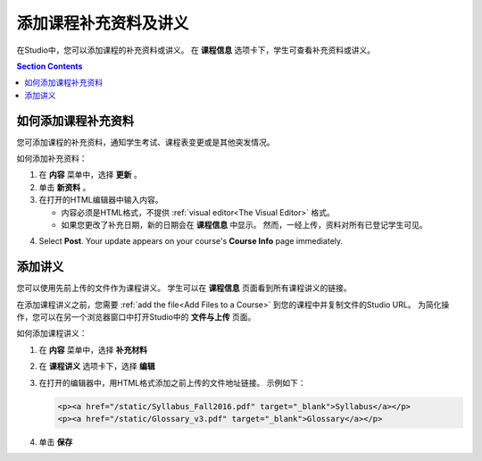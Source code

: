 .. _Adding Course Updates and Handouts:

######################################################
添加课程补充资料及讲义
######################################################

在Studio中，您可以添加课程的补充资料或讲义。
在 **课程信息** 选项卡下，学生可查看补充资料或讲义。

.. image:: ../../../shared/building_and_running_chapters/Images/course_info.png
 :alt: The Course Info page as it appears to students, with a "Course Updates
       & News" section containing a dated post and a "Course Handouts" frame
       with a list of links.

.. contents:: Section Contents 
   :local:
   :depth: 1

.. _Add a Course Update:

**********************
如何添加课程补充资料
**********************

您可添加课程的补充资料，通知学生考试、课程表变更或是其他突发情况。

如何添加补充资料：

#. 在 **内容** 菜单中，选择 **更新** 。 
#. 单击 **新资料** 。
#. 在打开的HTML编辑器中输入内容。

   * 内容必须是HTML格式，不提供 :ref:`visual editor<The
     Visual Editor>` 格式。
   * 如果您更改了补充日期，新的日期会在 **课程信息** 中显示。
     然而，一经上传，资料对所有已登记学生可见。

4. Select **Post**. Your update appears on your course's **Course Info** page
   immediately.

.. _Add Course Handouts:

***************************
添加讲义
***************************

您可以使用先前上传的文件作为课程讲义。
学生可以在 **课程信息** 页面看到所有课程讲义的链接。

在添加课程讲义之前，您需要 :ref:`add the file<Add Files to a Course>` 到您的课程中并复制文件的Studio URL。
为简化操作，您可以在另一个浏览器窗口中打开Studio中的 **文件与上传** 页面。

如何添加课程讲义：

#. 在 **内容** 菜单中，选择 **补充材料**
#. 在 **课程讲义** 选项卡下，选择 **编辑**
#. 在打开的编辑器中，用HTML格式添加之前上传的文件地址链接。
   示例如下：

   .. code-block:: html

     <p><a href="/static/Syllabus_Fall2016.pdf" target="_blank">Syllabus</a></p>
     <p><a href="/static/Glossary_v3.pdf" target="_blank">Glossary</a></p>

4. 单击 **保存**
